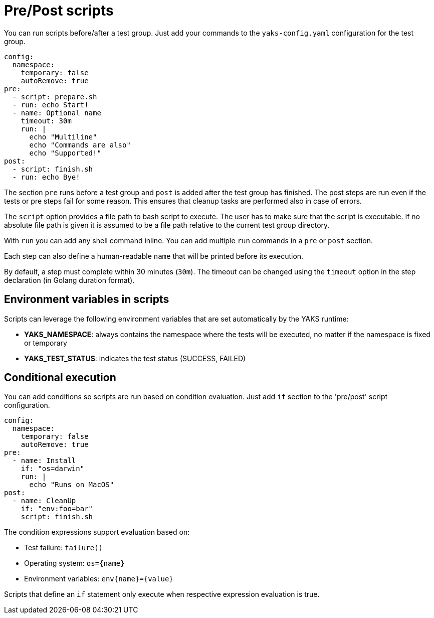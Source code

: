 [[pre-post-scripts]]
= Pre/Post scripts

You can run scripts before/after a test group. Just add your commands to the `yaks-config.yaml` configuration for the test group.

[source,yaml]
----
config:
  namespace:
    temporary: false
    autoRemove: true
pre:
  - script: prepare.sh
  - run: echo Start!
  - name: Optional name
    timeout: 30m
    run: |
      echo "Multiline"
      echo "Commands are also"
      echo "Supported!"
post:
  - script: finish.sh
  - run: echo Bye!
----

The section `pre` runs before a test group and `post` is added after the test group has finished.
The post steps are run even if the tests or pre steps fail for some reason.
This ensures that cleanup tasks are performed also in case of errors.

The `script` option provides a file path to bash script to execute.
The user has to make sure that the script is executable.
If no absolute file path is given it is assumed to be a file path relative to the current test group directory.

With `run` you can add any shell command inline.
You can add multiple `run` commands in a `pre` or `post` section.

Each step can also define a human-readable `name` that will be printed before its execution.

By default, a step must complete within 30 minutes (`30m`).
The timeout can be changed using the `timeout` option in the step declaration (in Golang duration format).

[[scripts-env]]
== Environment variables in scripts

Scripts can leverage the following environment variables that are set automatically by the YAKS runtime:

- **YAKS_NAMESPACE**: always contains the namespace where the tests will be executed, no matter if the namespace is fixed or temporary
- **YAKS_TEST_STATUS**: indicates the test status (SUCCESS, FAILED)

[[conditional-scripts]]
== Conditional execution

You can add conditions so scripts are run based on condition evaluation.
Just add `if` section to the 'pre/post' script configuration.

[source,yaml]
----
config:
  namespace:
    temporary: false
    autoRemove: true
pre:
  - name: Install
    if: "os=darwin"
    run: |
      echo "Runs on MacOS"
post:
  - name: CleanUp
    if: "env:foo=bar"
    script: finish.sh
----

The condition expressions support evaluation based on:

* Test failure: `failure()`
* Operating system: `os={name}`
* Environment variables: `env{name}={value}`

Scripts that define an `if` statement only execute when respective expression evaluation is true.